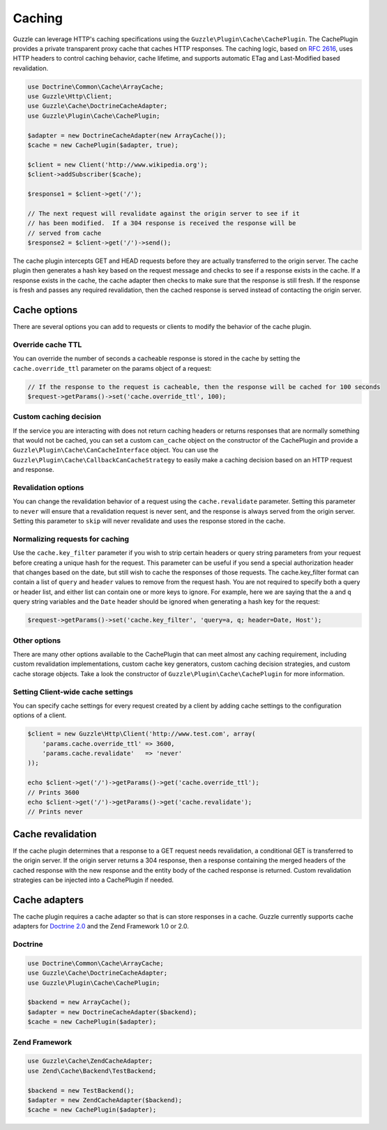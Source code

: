 =======
Caching
=======

Guzzle can leverage HTTP's caching specifications using the ``Guzzle\Plugin\Cache\CachePlugin``.  The CachePlugin provides a private transparent proxy cache that caches HTTP responses.  The caching logic, based on `RFC 2616 <http://www.w3.org/Protocols/rfc2616/rfc2616-sec13.html>`_, uses HTTP headers to control caching behavior, cache lifetime, and supports automatic ETag and Last-Modified based revalidation.

.. code-block:: php

    use Doctrine\Common\Cache\ArrayCache;
    use Guzzle\Http\Client;
    use Guzzle\Cache\DoctrineCacheAdapter;
    use Guzzle\Plugin\Cache\CachePlugin;

    $adapter = new DoctrineCacheAdapter(new ArrayCache());
    $cache = new CachePlugin($adapter, true);

    $client = new Client('http://www.wikipedia.org');
    $client->addSubscriber($cache);

    $response1 = $client->get('/');

    // The next request will revalidate against the origin server to see if it
    // has been modified.  If a 304 response is received the response will be
    // served from cache
    $response2 = $client->get('/')->send();

The cache plugin intercepts GET and HEAD requests before they are actually transferred to the origin server.  The cache plugin then generates a hash key based on the request message and checks to see if a response exists in the cache.  If a response exists in the cache, the cache adapter then checks to make sure that the response is still fresh.  If the response is fresh and passes any required revalidation, then the cached response is served instead of contacting the origin server.

Cache options
-------------

There are several options you can add to requests or clients to modify the behavior of the cache plugin.

Override cache TTL
~~~~~~~~~~~~~~~~~~

You can override the number of seconds a cacheable response is stored in the cache by setting the ``cache.override_ttl`` parameter on the params object of a request:

.. code-block:: php

    // If the response to the request is cacheable, then the response will be cached for 100 seconds
    $request->getParams()->set('cache.override_ttl', 100);

Custom caching decision
~~~~~~~~~~~~~~~~~~~~~~~

If the service you are interacting with does not return caching headers or returns responses that are normally something that would not be cached, you can set a custom ``can_cache`` object on the constructor of the CachePlugin and provide a ``Guzzle\Plugin\Cache\CanCacheInterface`` object. You can use the ``Guzzle\Plugin\Cache\CallbackCanCacheStrategy`` to easily make a caching decision based on an HTTP request and response.

Revalidation options
~~~~~~~~~~~~~~~~~~~~

You can change the revalidation behavior of a request using the ``cache.revalidate`` parameter.  Setting this parameter to ``never`` will ensure that a revalidation request is never sent, and the response is always served from the origin server.  Setting this parameter to ``skip`` will never revalidate and uses the response stored in the cache.

Normalizing requests for caching
~~~~~~~~~~~~~~~~~~~~~~~~~~~~~~~~

Use the ``cache.key_filter`` parameter if you wish to strip certain headers or query string parameters from your request before creating a unique hash for the request.  This parameter can be useful if you send a special authorization header that changes based on the date, but still wish to cache the responses of those requests.  The cache.key_filter format can contain a list of ``query`` and ``header`` values to remove from the request hash.  You are not required to specify both a query or header list, and either list can contain one or more keys to ignore.  For example, here we are saying that the ``a`` and ``q`` query string variables and the ``Date`` header should be ignored when generating a hash key for the request:

.. code-block:: php

    $request->getParams()->set('cache.key_filter', 'query=a, q; header=Date, Host');

Other options
~~~~~~~~~~~~~

There are many other options available to the CachePlugin that can meet almost any caching requirement, including custom revalidation implementations, custom cache key generators, custom caching decision strategies, and custom cache storage objects. Take a look the constructor of ``Guzzle\Plugin\Cache\CachePlugin`` for more information.

Setting Client-wide cache settings
~~~~~~~~~~~~~~~~~~~~~~~~~~~~~~~~~~

You can specify cache settings for every request created by a client by adding cache settings to the configuration options of a client.

.. code-block:: php

    $client = new Guzzle\Http\Client('http://www.test.com', array(
        'params.cache.override_ttl' => 3600,
        'params.cache.revalidate'   => 'never'
    ));

    echo $client->get('/')->getParams()->get('cache.override_ttl');
    // Prints 3600
    echo $client->get('/')->getParams()->get('cache.revalidate');
    // Prints never

Cache revalidation
------------------

If the cache plugin determines that a response to a GET request needs revalidation, a conditional GET is transferred to the origin server.  If the origin server returns a 304 response, then a response containing the merged headers of the cached response with the new response and the entity body of the cached response is returned. Custom revalidation strategies can be injected into a CachePlugin if needed.

Cache adapters
--------------

The cache plugin requires a cache adapter so that is can store responses in a cache.  Guzzle currently supports cache adapters for `Doctrine 2.0 <http://www.doctrine-project.org/>`_ and the Zend Framework 1.0 or 2.0.

Doctrine
~~~~~~~~

.. code-block:: php

    use Doctrine\Common\Cache\ArrayCache;
    use Guzzle\Cache\DoctrineCacheAdapter;
    use Guzzle\Plugin\Cache\CachePlugin;

    $backend = new ArrayCache();
    $adapter = new DoctrineCacheAdapter($backend);
    $cache = new CachePlugin($adapter);

Zend Framework
~~~~~~~~~~~~~~

.. code-block:: php

    use Guzzle\Cache\ZendCacheAdapter;
    use Zend\Cache\Backend\TestBackend;

    $backend = new TestBackend();
    $adapter = new ZendCacheAdapter($backend);
    $cache = new CachePlugin($adapter);
